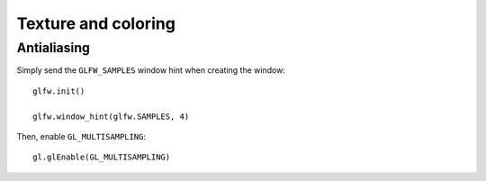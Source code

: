 .. _texture-and-coloring:

Texture and coloring
====================

Antialiasing
------------

Simply send the ``GLFW_SAMPLES`` window hint when creating the window::

	glfw.init()
	
	glfw.window_hint(glfw.SAMPLES, 4)

Then, enable ``GL_MULTISAMPLING``::

	gl.glEnable(GL_MULTISAMPLING)

